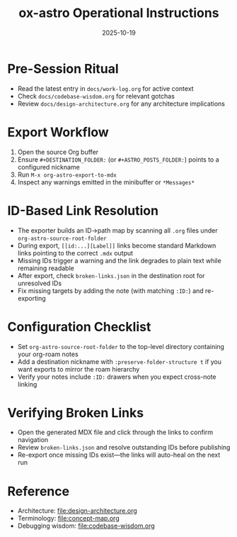 #+TITLE: ox-astro Operational Instructions
#+DATE: 2025-10-19

* Pre-Session Ritual
- Read the latest entry in =docs/work-log.org= for active context
- Check =docs/codebase-wisdom.org= for relevant gotchas
- Review =docs/design-architecture.org= for any architecture implications

* Export Workflow
1. Open the source Org buffer
2. Ensure =#+DESTINATION_FOLDER:= (or =#+ASTRO_POSTS_FOLDER:=) points to a configured nickname
3. Run =M-x org-astro-export-to-mdx=
4. Inspect any warnings emitted in the minibuffer or =*Messages*=

* ID-Based Link Resolution
- The exporter builds an ID→path map by scanning all =.org= files under =org-astro-source-root-folder=
- During export, =[[id:...][Label]]= links become standard Markdown links pointing to the correct =.mdx= output
- Missing IDs trigger a warning and the link degrades to plain text while remaining readable
- After export, check =broken-links.json= in the destination root for unresolved IDs
- Fix missing targets by adding the note (with matching =:ID:=) and re-exporting

* Configuration Checklist
- Set =org-astro-source-root-folder= to the top-level directory containing your org-roam notes
- Add a destination nickname with =:preserve-folder-structure t= if you want exports to mirror the roam hierarchy
- Verify your notes include =:ID:= drawers when you expect cross-note linking

* Verifying Broken Links
- Open the generated MDX file and click through the links to confirm navigation
- Review =broken-links.json= and resolve outstanding IDs before publishing
- Re-export once missing IDs exist—the links will auto-heal on the next run

* Reference
- Architecture: [[file:design-architecture.org]]
- Terminology: [[file:concept-map.org]]
- Debugging wisdom: [[file:codebase-wisdom.org]]
